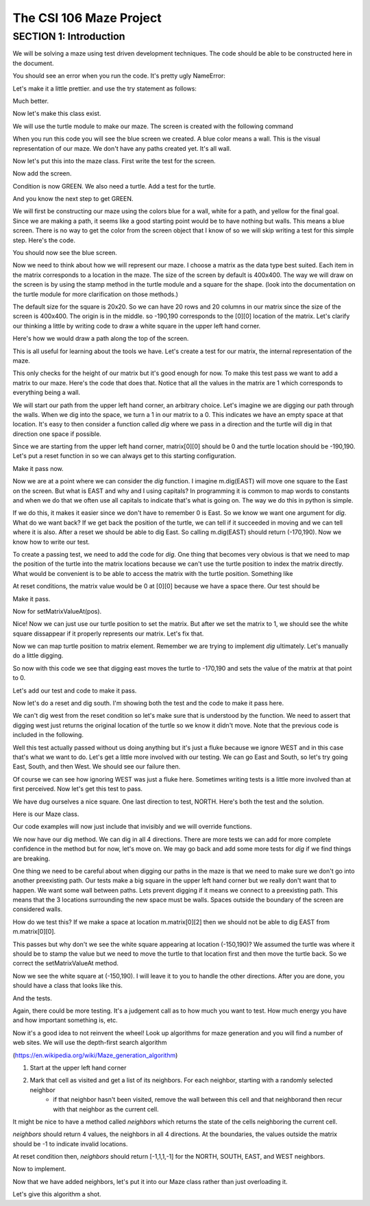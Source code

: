 =====================
The CSI 106 Maze Project
=====================

.. Here is were you specify the content and order of your new book.

.. Each section heading (e.g. "SECTION 1: A Random Section") will be
   a heading in the table of contents. Source files that should be
   generated and included in that section should be placed on individual
   lines, with one line separating the first source filename and the
   :maxdepth: line.

.. Sources can also be included from subfolders of this directory.
   (e.g. "DataStructures/queues.rst").

SECTION 1: Introduction
:::::::::::::::::::::::

We will be solving a maze using test driven development techniques. 
The code should be able to be constructed here in the document. 

.. activecode:: m_test_1

   m=Maze() # see if a Maze class exists.

You should see an error when you run the code.
It's pretty ugly NameError:

Let's make it a little prettier. and use the try statement as follows: 

.. activecode:: m_try_1

   try:
      m=Maze()
   except:
      print "Maze class does not yet exist. CONDITION RED" 

Much better.

Now let's make this class exist. 

.. activecode:: m_class_1
 
   class Maze(object):
      """ Solves a maze """
      def __init__(self):
         pass

   # this code is not very elegant. Perhaps you can experiment with a better implementation
   # for extra credit.

   error=False
   try:
      m=Maze()
   except:
      error=True
      print "Maze class does not yet exist." 
   if error:
      print "CONDITION RED"
   else:
      print "CONDITION GREEN"


We will use the turtle module to make our maze. The screen is created with the following command

.. activecode:: m_w_1

   import turtle
   wn = turtle.Screen()
   wn.bgcolor("blue")


When you run this code you will see the blue screen we created. A blue color means a wall. 
This is the visual representation of our maze. We don't have any paths created yet. It's all
wall. 

Now let's put this into the maze class. First write the test for the screen.

.. activecode:: m_test_screen

   import turtle
   class Maze(object):
      """ Solves a maze """
      def __init__(self):
         pass

   m=Maze()
   assert type(m.screen)==turtle.Screen

Now add the screen.

.. activecode:: m_add_screen

   import turtle
   class Maze(object):
      """ Solves a maze """
      def __init__(self):
         self.screen=turtle.Screen()

   m=Maze()
   assert type(m.screen)==turtle.Screen

Condition is now GREEN. We also need a turtle.  Add a test for the turtle. 

.. activecode:: m_turtle_test

   import turtle
   class Maze(object):
      """ Solves a maze """
      def __init__(self):
         self.screen=turtle.Screen()

   m=Maze()
   assert type(m.turtle)==turtle.Turtle

And you know the next step to get GREEN. 

.. activecode:: m_add_turtle

   import turtle
   class Maze(object):
      """ Solves a maze """
      def __init__(self):
         self.screen=turtle.Screen()
	 self.turtle=turtle.Turtle()

   m=Maze()
   assert type(m.turtle)==turtle.Turtle

We will first be constructing our maze using the colors blue for a wall, white for a path, and yellow for the final goal.  Since we are making a path, it seems like a good starting point would be to have nothing but walls.  This means a blue screen.  There is no way to get the color from the screen object that I know of so we will skip writing a test for this simple step.  Here's the code. 

.. activecode:: m_blue_bg


   import turtle
   class Maze(object):
      """ Solves a maze """
      def __init__(self):
         self.screen=turtle.Screen()
	 self.turtle=turtle.Turtle()
	 self.screen.bgcolor('blue')

   m=Maze()

You should now see the blue screen. 

Now we need to think about how we will represent our maze.  I choose a matrix as the data type best suited. Each item in the matrix corresponds to a location in the maze. The size of the screen by default is 400x400.  The way we will draw on the screen is by using the stamp method in the turtle module and a square for the shape. (look into the documentation on the turtle module for more clarification on those methods.) 

The default size for the square is 20x20. So we can have 20 rows and 20 columns in our matrix since the size of the screen is 400x400.  The origin is in the middle. so -190,190 corresponds to the [0][0] location of the matrix. Let's clarify our thinking a little by writing code to draw a white square in the upper left hand corner.  

.. activecode:: m_draw_square

   import turtle
   s=turtle.Screen()
   s.bgcolor('blue')
   t=turtle.Turtle()
   t.penup()
   t.goto(-190,190)
   t.shape('square')
   t.color('white')
   t.stamp()


Here's how we would draw a path along the top of the screen. 

.. activecode:: m_draw_path_1

   import turtle
   s=turtle.Screen()
   s.bgcolor('blue')
   t=turtle.Turtle()
   t.penup()
   for x in range(-190,210,20):
       t.goto(x,190)
       t.shape('square')
       t.color('white')
       t.stamp()


This is all useful for learning about the tools we have.  Let's create a test for our matrix, the internal representation of the maze. 

.. activecode:: m_test_matrix

   import turtle
   class Maze(object):
   	 """ Solves a maze """
         def __init__(self):
      	 self.screen=turtle.Screen()
      	 self.turtle=turtle.Turtle()
      	 self.screen.bgcolor('blue')

   m=Maze()
   assert len(m.matrix)==20

This only checks for the height of our matrix but it's good enough for now.  To make this test pass we want to add a matrix to our maze. Here's the code that does that. Notice that all the values in the matrix are 1 which corresponds to everything being a wall.

.. activecode:: m_add_matrix

   import turtle
   class Maze(object):
   	 """ Solves a maze """
         def __init__(self):
      	    self.screen=turtle.Screen()
      	    self.turtle=turtle.Turtle()
      	    self.screen.bgcolor('blue')
	    self.matrix=[[1 for i in range(20)] for i in range(20)]

   m=Maze()
   assert len(m.matrix)==20

We will start our path from the upper left hand corner, an arbitrary choice. Let's imagine we are digging our path through the walls. When we dig into the space, we turn a 1 in our matrix to a 0.  This indicates we have an empty space at that location.  It's easy to then consider a function called *dig* where we pass in a direction and the turtle will dig in that direction one space if possible.  

Since we are starting from the upper left hand corner, matrix[0][0] should be 0 and the turtle location should be -190,190.  Let's put a reset function in so we can always get to this starting configuration. 

.. activecode:: m_reset_test

   import turtle
   class Maze(object):
   	 """ Solves a maze """
         def __init__(self):
      	    self.screen=turtle.Screen()
      	    self.turtle=turtle.Turtle()
      	    self.screen.bgcolor('blue')
	    self.matrix=[[1 for i in range(20)] for i in range(20)]

   m=Maze()
   m.reset()
   assert m.turtle.pos()==(-190,190)

Make it pass now. 

.. activecode:: m_reset_pass

   import turtle
   class Maze(object):
      """ Solves a maze """
      def __init__(self):
         self.screen=turtle.Screen()
      	 self.turtle=turtle.Turtle()
      	 self.screen.bgcolor('blue')
	 self.matrix=[[1 for i in range(20)] for i in range(20)]
	 self.turtle.penup()
      def reset(self):
         self.turtle.goto(-190,190)
	 self.matrix=[[1 for i in range(20)] for i in range(20)]
	 self.screen.bgcolor('blue')
         self.turtle.shape('square')
         self.turtle.color('white')
         self.turtle.stamp()
         self.matrix[0][0]=0

   m=Maze()
   m.reset()
   assert m.turtle.pos()==(-190,190)
   assert m.matrix[0][0]==0
   assert m.turtle.towards(190,190)&360==0

Now we are at a point where we can consider the *dig* function.  I imagine m.dig(EAST) will move one square to the East on the screen. But what is EAST and why and I using capitals?  In programming it is common to map words to constants and when we do that we often use all capitals to indicate that's what is going on. The way we do this in python is simple. 

.. activecode:: m_const

   EAST=0
   NORTH=1
   WEST=2
   SOUTH=3

If we do this, it makes it easier since we don't have to remember 0 is East. So we know we want one argument for *dig*.  What do we want back?  If we get back the position of the turtle, we can tell if it succeeded in moving and we can tell where it is also. After a reset we should be able to dig East. So calling m.dig(EAST) should return (-170,190).  Now we know how to write our test. 

.. activecode:: m_test_dig

   import turtle
   EAST=0;NORTH=1;WEST=2;SOUTH=3
   class Maze(object):
      """ Solves a maze """
      def __init__(self):
         self.screen=turtle.Screen()
      	 self.turtle=turtle.Turtle()
      	 self.screen.bgcolor('blue')
	 self.matrix=[[1 for i in range(20)] for i in range(20)]
	 self.turtle.penup()
      def reset(self):
         self.turtle.goto(-190,190)
	 self.matrix=[[1 for i in range(20)] for i in range(20)]
	 self.screen.bgcolor('blue')
         self.turtle.shape('square')
         self.turtle.color('white')
         self.turtle.stamp()
         self.matrix[0][0]=0
      def dig(self):
         pass

   m=Maze()
   m.reset()
   assert m.dig(EAST)==(-170,190)

To create a passing test, we need to add the code for *dig*. One thing that becomes very obvious is that we need to map the position of the turtle into the matrix locations because we can't use the turtle position to index the matrix directly. What would be convenient is to be able to access the matrix with the turtle position.  Something like 

.. activecode:: m_access_matrix

  value=m.getMatrixValueAt(m.turtle.position) 
  m.setMatrixValueAt(m.turtle.position,value)

At reset conditions, the matrix value would be 0 at [0][0] because we have a space there.  Our test should be 

.. activecode:: m_test_map

  m.reset()
  assert m.getMatrixValueAt(m.turtle.position)==0

Make it pass. 

.. activecode:: m_test_dig

   import turtle
   EAST=0;NORTH=1;WEST=2;SOUTH=3
   class Maze(object):
      """ Solves a maze """
      def __init__(self):
         self.screen=turtle.Screen()
      	 self.turtle=turtle.Turtle()
      	 self.screen.bgcolor('blue')
	 self.matrix=[[1 for i in range(20)] for i in range(20)]
	 self.turtle.penup()
      def reset(self):
         self.turtle.goto(-190,190)
	 self.matrix=[[1 for i in range(20)] for i in range(20)]
	 self.screen.bgcolor('blue')
         self.turtle.shape('square')
         self.turtle.color('white')
         self.turtle.stamp()
         self.matrix[0][0]=0
      def dig(self):
         pass
      def getMatrixValueAt(self,pos):
         x=int((pos[0]+200)/20)
         y=20-int((pos[1]+200)/20)-1
         v=self.matrix[x][y]
         return v

   m=Maze()
   m.reset()
   m.reset()
   assert m.getMatrixValueAt(m.turtle.position)==0
   # we are putting this test on hold for now
   # assert m.dig(EAST)==(-170,190)


Now for setMatrixValueAt(pos).

.. activecode:: m_test_dig2

   import turtle
   EAST=0;NORTH=1;WEST=2;SOUTH=3
   class Maze(object):
      """ Solves a maze """
      def __init__(self):
         self.screen=turtle.Screen()
      	 self.turtle=turtle.Turtle()
      	 self.screen.bgcolor('blue')
	 self.matrix=[[1 for i in range(20)] for i in range(20)]
	 self.turtle.penup()
      def reset(self):
         self.turtle.goto(-190,190)
	 self.matrix=[[1 for i in range(20)] for i in range(20)]
	 self.screen.bgcolor('blue')
         self.turtle.shape('square')
         self.turtle.color('white')
         self.turtle.stamp()
         self.matrix[0][0]=0
      def dig(self):
         pass
      def getMatrixValueAt(self,pos):
         x=int((pos[0]+200)/20)
         y=20-int((pos[1]+200)/20)-1
         v=self.matrix[x][y]
         return v
      def setMatrixValueAt(self,pos,value):
         x=int((pos[0]+200)/20)
         y=20-int((pos[1]+200)/20)-1
	 try:
	    self.matrix[y][x]=value
	 except:
	    return False
         return True

   m=Maze()
   m.reset()
   m.reset()
   assert m.getMatrixValueAt(m.turtle.position())==0
   assert m.setMatrixValueAt(m.turtle.position(),1)==True
   assert m.matrix[0][0]==1
   # we are putting this test on hold for now
   # assert m.dig(EAST)==(-170,190)


Nice! Now we can just use our turtle position to set the matrix. But after we set the matrix to 1, we should see the white square dissappear if it properly represents our matrix. Let's fix that.


.. activecode:: m_test_dig3   

   import turtle
   EAST=0;NORTH=1;WEST=2;SOUTH=3
   class Maze(object):
      """ Solves a maze """
      def __init__(self):
         self.screen=turtle.Screen()
      	 self.turtle=turtle.Turtle()
      	 self.screen.bgcolor('blue')
	 self.matrix=[[1 for i in range(20)] for i in range(20)]
	 self.turtle.penup()
      def reset(self):
         self.turtle.goto(-190,190)
	 self.matrix=[[1 for i in range(20)] for i in range(20)]
	 self.screen.bgcolor('blue')
         self.turtle.shape('square')
         self.turtle.color('white')
         self.turtle.stamp()
         self.matrix[0][0]=0
      def dig(self):
         pass
      def getMatrixValueAt(self,pos):
         x=int((pos[0]+200)/20)
         y=20-int((pos[1]+200)/20)-1
         v=self.matrix[x][y]
         return v
      def setMatrixValueAt(self,pos,value):
         x=int((pos[0]+200)/20)
         y=20-int((pos[1]+200)/20)-1
	 try:
	    self.matrix[y][x]=value
	 except:
	    return False
         if value==0:
	    self.turtle.color('white')
	    self.turtle.stamp()
	 if value==1:
 	    self.turtle.color('blue')
	    self.turtle.stamp()
         return True

   m=Maze()
   m.reset()
   m.reset()
   assert m.getMatrixValueAt(m.turtle.position())==0
   assert m.setMatrixValueAt(m.turtle.position(),1)==True
   assert m.matrix[0][0]==1
   # we are putting this test on hold for now
   # assert m.dig(EAST)==(-170,190)

Now we can map turtle position to matrix element. Remember we are trying to implement *dig* ultimately. Let's  manually do a little digging. 

.. activecode:: m_test_dig4   

   import turtle
   EAST=0;NORTH=1;WEST=2;SOUTH=3
   class Maze(object):
      """ Solves a maze """
      def __init__(self):
         self.screen=turtle.Screen()
      	 self.turtle=turtle.Turtle()
      	 self.screen.bgcolor('blue')
	 self.matrix=[[1 for i in range(20)] for i in range(20)]
	 self.turtle.penup()
      def reset(self):
         self.turtle.goto(-190,190)
	 self.matrix=[[1 for i in range(20)] for i in range(20)]
	 self.screen.bgcolor('blue')
         self.turtle.shape('square')
         self.turtle.color('white')
         self.turtle.stamp()
         self.matrix[0][0]=0
      def dig(self):
         pass
      def getMatrixValueAt(self,pos):
         x=int((pos[0]+200)/20)
         y=20-int((pos[1]+200)/20)-1
         v=self.matrix[x][y]
         return v
      def setMatrixValueAt(self,pos,value):
         x=int((pos[0]+200)/20)
         y=20-int((pos[1]+200)/20)-1
	 try:
	    self.matrix[y][x]=value
	 except:
	    return False
         if value==0:
	    self.turtle.color('white')
	    self.turtle.stamp()
	 if value==1:
 	    self.turtle.color('blue')
	    self.turtle.stamp()
         return True

   m=Maze()
   m.reset()

   m.turtle.goto(-170,190)
   m.turtle.stamp()
   m.setMatrixValueAt(m.turtle.position(),0)

So now with this code we see that digging east moves the turtle to -170,190 and sets the value of the matrix at that point to 0. 

Let's add our test and code to make it pass. 

.. activecode:: m_test_dig5

   import turtle
   EAST=0;NORTH=1;WEST=2;SOUTH=3
   class Maze(object):
      """ Solves a maze """
      def __init__(self):
         self.screen=turtle.Screen()
      	 self.turtle=turtle.Turtle()
      	 self.screen.bgcolor('blue')
	 self.matrix=[[1 for i in range(20)] for i in range(20)]
	 self.turtle.penup()
      def reset(self):
         self.turtle.goto(-190,190)
	 self.matrix=[[1 for i in range(20)] for i in range(20)]
	 self.screen.bgcolor('blue')
         self.turtle.shape('square')
         self.turtle.color('white')
         self.turtle.stamp()
         self.matrix[0][0]=0
      def dig(self,dir):
	if dir == EAST:
	  self.turtle.goto(self.turtle.position()[0]+20,self.turtle.position()[1])
	  self.setMatrixValueAt(self.turtle.position(),0)
	return self.turtle.position()

      def getMatrixValueAt(self,pos):
         x=int((pos[0]+200)/20)
         y=20-int((pos[1]+200)/20)-1
         v=self.matrix[x][y]
         return v
      def setMatrixValueAt(self,pos,value):
         y=int((pos[0]+200)/20)
         x=20-int((pos[1]+200)/20)-1
	 try:
	    self.matrix[y][x]=value
	 except:
	    return False
         if value==0:
	    self.turtle.color('white')
	    self.turtle.stamp()
	 if value==1:
 	    self.turtle.color('blue')
	    self.turtle.stamp()
         return True

   m=Maze()
   m.reset()
   m.dig(EAST)
   assert m.getMatrixValueAt(m.turtle.position())==0
   assert m.turtle.position() == (-170,190)


   
Now let's do a reset and dig south.  I'm showing both the test and the code to make it pass here. 

.. activecode:: m_test_dig6

   import turtle
   EAST=0;NORTH=1;WEST=2;SOUTH=3
   class Maze(object):
      """ Solves a maze """
      def __init__(self):
         self.screen=turtle.Screen()
      	 self.turtle=turtle.Turtle()
      	 self.screen.bgcolor('blue')
	 self.matrix=[[1 for i in range(20)] for i in range(20)]
	 self.turtle.penup()
      def reset(self):
         self.turtle.goto(-190,190)
	 self.matrix=[[1 for i in range(20)] for i in range(20)]
	 self.screen.bgcolor('blue')
         self.turtle.shape('square')
         self.turtle.color('white')
         self.turtle.stamp()
         self.matrix[0][0]=0
      def dig(self,dir):
	if dir == EAST:
	  self.turtle.goto(self.turtle.position()[0]+20,self.turtle.position()[1])
	  self.setMatrixValueAt(self.turtle.position(),0)
	elif dir == SOUTH:
	  self.turtle.goto(self.turtle.position()[0],self.turtle.position()[1]-20)
	  self.setMatrixValueAt(self.turtle.position(),0)

	return self.turtle.position()


      def getMatrixValueAt(self,pos):
         x=int((pos[0]+200)/20)
         y=20-int((pos[1]+200)/20)-1
         v=self.matrix[x][y]
         return v
      def setMatrixValueAt(self,pos,value):
         y=int((pos[0]+200)/20)
         x=20-int((pos[1]+200)/20)-1
	 try:
	    self.matrix[y][x]=value
	 except:
	    return False
         if value==0:
	    self.turtle.color('white')
	    self.turtle.stamp()
	 if value==1:
 	    self.turtle.color('blue')
	    self.turtle.stamp()
         return True

   m=Maze()
   m.reset()
   m.dig(SOUTH)
   assert m.getMatrixValueAt(m.turtle.position())==0
   assert m.turtle.position() == (-190,170)

We can't dig west from the reset condition so let's make sure that is understood by the function.  We need to assert that digging west just returns the original location of the turtle so we know it didn't move. Note that the previous code is included in the following. 

.. activecode:: m_test_dig7
   :include: m_test_dig6

   m=Maze()
   m.reset()
   assert m.dig(WEST) == (-190,190)


Well this test actually passed without us doing anything but it's just a fluke because we ignore WEST and in this case that's what we want to do.  Let's get a little more involved with our testing.  We can go East and South, so let's try going East, South, and then West.  We should see our failure then. 

.. activecode:: m_test_dig9

   import turtle
   EAST=0;NORTH=1;WEST=2;SOUTH=3
   class Maze(object):
      """ Solves a maze """
      def __init__(self):
         self.screen=turtle.Screen()
      	 self.turtle=turtle.Turtle()
      	 self.screen.bgcolor('blue')
	 self.matrix=[[1 for i in range(20)] for i in range(20)]
	 self.turtle.penup()
      def reset(self):
         self.turtle.goto(-190,190)
	 self.matrix=[[1 for i in range(20)] for i in range(20)]
	 self.screen.bgcolor('blue')
         self.turtle.shape('square')
         self.turtle.color('white')
         self.turtle.stamp()
         self.matrix[0][0]=0
      def dig(self,dir):
	if dir == EAST:
	  self.turtle.goto(self.turtle.position()[0]+20,self.turtle.position()[1])
	  self.setMatrixValueAt(self.turtle.position(),0)
	elif dir == SOUTH:
	  self.turtle.goto(self.turtle.position()[0],self.turtle.position()[1]-20)
	  self.setMatrixValueAt(self.turtle.position(),0)

	return self.turtle.position()


      def getMatrixValueAt(self,pos):
         x=int((pos[0]+200)/20)
         y=20-int((pos[1]+200)/20)-1
         v=self.matrix[x][y]
         return v
      def setMatrixValueAt(self,pos,value):
         y=int((pos[0]+200)/20)
         x=20-int((pos[1]+200)/20)-1
	 try:
	    self.matrix[y][x]=value
	 except:
	    return False
         if value==0:
	    self.turtle.color('white')
	    self.turtle.stamp()
	 if value==1:
 	    self.turtle.color('blue')
	    self.turtle.stamp()
         return True

   m=Maze()
   m.reset()
   m.dig(EAST)
   m.dig(SOUTH)
   r=m.dig(WEST)
   assert r == (-190,170), "should be at (-190,170) but got " + str(r)


Of course we can see how ignoring WEST was just a fluke here. Sometimes writing tests is a little more involved than at first perceived.  Now let's get this test to pass. 

.. activecode:: m_test_dig10

   import turtle
   EAST=0;NORTH=1;WEST=2;SOUTH=3
   class Maze(object):
      """ Solves a maze """
      def __init__(self):
         self.screen=turtle.Screen()
      	 self.turtle=turtle.Turtle()
      	 self.screen.bgcolor('blue')
	 self.matrix=[[1 for i in range(20)] for i in range(20)]
	 self.turtle.penup()
      def reset(self):
         self.turtle.goto(-190,190)
	 self.matrix=[[1 for i in range(20)] for i in range(20)]
	 self.screen.bgcolor('blue')
         self.turtle.shape('square')
         self.turtle.color('white')
         self.turtle.stamp()
         self.matrix[0][0]=0
      def dig(self,dir):
	if dir == EAST:
	  if self.turtle.position()[0]<190:
	    self.turtle.goto(self.turtle.position()[0]+20,self.turtle.position()[1])
	    self.setMatrixValueAt(self.turtle.position(),0)
	elif dir == SOUTH:
	  if self.turtle.position()[1]>-190:
	    self.turtle.goto(self.turtle.position()[0],self.turtle.position()[1]-20)
	    self.setMatrixValueAt(self.turtle.position(),0)
	elif dir ==  WEST:
	  if self.turtle.position()[0]>-190:
	    self.turtle.goto(self.turtle.position()[0]-20,self.turtle.position()[1])
	    self.setMatrixValueAt(self.turtle.position(),0)
	return self.turtle.position()


      def getMatrixValueAt(self,pos):
         x=int((pos[0]+200)/20)
         y=20-int((pos[1]+200)/20)-1
         v=self.matrix[x][y]
         return v
      def setMatrixValueAt(self,pos,value):
         y=int((pos[0]+200)/20)
         x=20-int((pos[1]+200)/20)-1
	 try:
	    self.matrix[y][x]=value
	 except:
	    return False
         if value==0:
	    self.turtle.color('white')
	    self.turtle.stamp()
	 if value==1:
 	    self.turtle.color('blue')
	    self.turtle.stamp()
         return True

   m=Maze()
   m.reset()
   m.dig(EAST)
   m.dig(SOUTH)
   r=m.dig(WEST)
   assert r == (-190,170), "should be at (-190,170) but got " + str(r)


We have dug ourselves a nice square. One last direction to test, NORTH.  Here's both the test and the solution. 


.. activecode:: m_test_dig11

   import turtle
   EAST=0;NORTH=1;WEST=2;SOUTH=3
   class Maze(object):
      """ Solves a maze """
      def __init__(self):
         self.screen=turtle.Screen()
      	 self.turtle=turtle.Turtle()
      	 self.screen.bgcolor('blue')
	 self.matrix=[[1 for i in range(20)] for i in range(20)]
	 self.turtle.penup()
      def reset(self):
         self.turtle.goto(-190,190)
	 self.matrix=[[1 for i in range(20)] for i in range(20)]
	 self.screen.bgcolor('blue')
         self.turtle.shape('square')
         self.turtle.color('white')
         self.turtle.stamp()
         self.matrix[0][0]=0
      def dig(self,dir):
	if dir == EAST:
	  if self.turtle.position()[0]<190:
	    self.turtle.goto(self.turtle.position()[0]+20,self.turtle.position()[1])
	    self.setMatrixValueAt(self.turtle.position(),0)
	elif dir == SOUTH:
	  if self.turtle.position()[1]>-190:
	    self.turtle.goto(self.turtle.position()[0],self.turtle.position()[1]-20)
	    self.setMatrixValueAt(self.turtle.position(),0)
	elif dir ==  WEST:
	  if self.turtle.position()[0]>-190:
	    self.turtle.goto(self.turtle.position()[0]-20,self.turtle.position()[1])
	    self.setMatrixValueAt(self.turtle.position(),0)
	elif dir ==  NORTH:
	  if self.turtle.position()[1]<190:
	    self.turtle.goto(self.turtle.position()[0],self.turtle.position()[1]+20)
	    self.setMatrixValueAt(self.turtle.position(),0)
	return self.turtle.position()


      def getMatrixValueAt(self,pos):
         x=int((pos[0]+200)/20)
         y=20-int((pos[1]+200)/20)-1
         v=self.matrix[x][y]
         return v
      def setMatrixValueAt(self,pos,value):
         y=int((pos[0]+200)/20)
         x=20-int((pos[1]+200)/20)-1
	 try:
	    self.matrix[y][x]=value
	 except:
	    return False
         if value==0:
	    self.turtle.color('white')
	    self.turtle.stamp()
	 if value==1:
 	    self.turtle.color('blue')
	    self.turtle.stamp()
         return True

   m=Maze()
   m.reset()
   m.dig(EAST)
   m.dig(SOUTH)
   m.dig(WEST)
   r=m.dig(NORTH)
   assert r == (-190,190), "should be at (-190,190) but got " + str(r)


Here is our Maze class. 

.. activecode:: m_maze_class

   import turtle
   EAST=0;NORTH=1;WEST=2;SOUTH=3
   class Maze(object):
      """ Solves a maze """
      def __init__(self):
         self.screen=turtle.Screen()
      	 self.turtle=turtle.Turtle()
      	 self.screen.bgcolor('blue')
	 self.matrix=[[1 for i in range(20)] for i in range(20)]
	 self.turtle.penup()
      def reset(self):
         self.turtle.goto(-190,190)
	 self.matrix=[[1 for i in range(20)] for i in range(20)]
	 self.screen.bgcolor('blue')
         self.turtle.shape('square')
         self.turtle.color('white')
         self.turtle.stamp()
         self.matrix[0][0]=0
      def dig(self,dir):
	if dir == EAST:
	  if self.turtle.position()[0]<190:
	    self.turtle.goto(self.turtle.position()[0]+20,self.turtle.position()[1])
	    self.setMatrixValueAt(self.turtle.position(),0)
	elif dir == SOUTH:
	  if self.turtle.position()[1]>-190:
	    self.turtle.goto(self.turtle.position()[0],self.turtle.position()[1]-20)
	    self.setMatrixValueAt(self.turtle.position(),0)
	elif dir ==  WEST:
	  if self.turtle.position()[0]>-190:
	    self.turtle.goto(self.turtle.position()[0]-20,self.turtle.position()[1])
	    self.setMatrixValueAt(self.turtle.position(),0)
	elif dir ==  NORTH:
	  if self.turtle.position()[1]<190:
	    self.turtle.goto(self.turtle.position()[0],self.turtle.position()[1]+20)
	    self.setMatrixValueAt(self.turtle.position(),0)
	return self.turtle.position()


      def getMatrixValueAt(self,pos):
         x=int((pos[0]+200)/20)
         y=20-int((pos[1]+200)/20)-1
         v=self.matrix[x][y]
         return v
      def setMatrixValueAt(self,pos,value):
         y=int((pos[0]+200)/20)
         x=20-int((pos[1]+200)/20)-1
	 try:
	    self.matrix[y][x]=value
	 except:
	    return False
         if value==0:
	    self.turtle.color('white')
	    self.turtle.stamp()
	 if value==1:
 	    self.turtle.color('blue')
	    self.turtle.stamp()
         return True


Our code examples will now just include that invisibly and we will override functions. 

We now have our dig method.  We can dig in all 4 directions.  There are more tests we can add for more complete confidence in the method but for now, let's move on.   We may go back and add some more tests for *dig* if we find things are breaking. 

One thing we need to be careful about when digging our paths in the maze is that we need to make sure we don't go into another preexisting path.  Our tests make a big square in the upper left hand corner but we really don't want that to happen.  We want some wall between paths.  Lets prevent digging if it means we connect to a preexisting path.  This means that the 3 locations surrounding the new space must be walls.  Spaces outside the boundary of the screen are considered walls.  

How do we test this? If we make a space at location m.matrix[0][2] then we should not be able to dig EAST from m.matrix[0][0].  

.. activecode:: m_dig_noconnect_test
   :include: m_maze_class

   class Maze2(Maze):
      def dig(self,dir):
	if dir == EAST:
	  if self.turtle.position()[0]<190:
	    if self.getMatrixValueAt((self.turtle.position()[0]+40,self.turtle.position()[1]))>0:
	      self.turtle.goto(self.turtle.position()[0]+20,self.turtle.position()[1])
	      self.setMatrixValueAt(self.turtle.position(),0)
	elif dir == SOUTH:
	  if self.turtle.position()[1]>-190:
	    self.turtle.goto(self.turtle.position()[0],self.turtle.position()[1]-20)
	    self.setMatrixValueAt(self.turtle.position(),0)
	elif dir ==  WEST:
	  if self.turtle.position()[0]>-190:
	    self.turtle.goto(self.turtle.position()[0]-20,self.turtle.position()[1])
	    self.setMatrixValueAt(self.turtle.position(),0)
	elif dir ==  NORTH:
	  if self.turtle.position()[1]<190:
	    self.turtle.goto(self.turtle.position()[0],self.turtle.position()[1]+20)
	    self.setMatrixValueAt(self.turtle.position(),0)
	return self.turtle.position()


   m=Maze2()
   m.reset()
   m.setMatrixValueAt((-150,190),0)
   r=m.dig(EAST)
   assert r==(-190,190),"Not at Home position, got " + str(r)


This passes but why don't we see the white square appearing at location (-150,190)?  We assumed the turtle was where it should be to stamp the value but we need to move the turtle to that location first and then move the turtle back. So we correct the setMatrixValueAt method. 

.. activecode:: m_dig_noconnect_test2
   :include: m_maze_class

   class Maze2(Maze):
      def dig(self,dir):
	if dir == EAST:
	  if self.turtle.position()[0]<190:
	    if self.getMatrixValueAt((self.turtle.position()[0]+40,self.turtle.position()[1]))>0:
	      self.turtle.goto(self.turtle.position()[0]+20,self.turtle.position()[1])
	      self.setMatrixValueAt(self.turtle.position(),0)
	elif dir == SOUTH:
	  if self.turtle.position()[1]>-190:
	    self.turtle.goto(self.turtle.position()[0],self.turtle.position()[1]-20)
	    self.setMatrixValueAt(self.turtle.position(),0)
	elif dir ==  WEST:
	  if self.turtle.position()[0]>-190:
	    self.turtle.goto(self.turtle.position()[0]-20,self.turtle.position()[1])
	    self.setMatrixValueAt(self.turtle.position(),0)
	elif dir ==  NORTH:
	  if self.turtle.position()[1]<190:
	    self.turtle.goto(self.turtle.position()[0],self.turtle.position()[1]+20)
	    self.setMatrixValueAt(self.turtle.position(),0)
	return self.turtle.position()
      def setMatrixValueAt(self,pos,value):
         y=int((pos[0]+200)/20)
         x=20-int((pos[1]+200)/20)-1
	 try:
	    self.matrix[y][x]=value
	 except:
	    return False
         oldPos=self.turtle.position()
	 self.turtle.goto(pos)
         if value==0:
	    self.turtle.color('white')
	    self.turtle.stamp()
	 if value==1:
 	    self.turtle.color('blue')
	    self.turtle.stamp()
	 self.turtle.goto(oldPos)
         return True


   m=Maze2()
   m.reset()
   m.setMatrixValueAt((-150,190),0)
   r=m.dig(EAST)
   assert r==(-190,190),"Not at Home position, got " + str(r)


Now we see the white square at (-150,190).  I will leave it to you to handle the other directions. After you are done, you should have a class that looks like this. 

.. activecode:: m_maze_class_2

   import turtle
   EAST=0;NORTH=1;WEST=2;SOUTH=3
   class Maze(object):
      """ Creates a maze for a turtle to solve """
      def __init__(self):
         self.screen=turtle.Screen()
         self.turtle=turtle.Turtle()
         self.screen.bgcolor('blue')
         self.matrix=[[1 for i in range(20)] for i in range(20)]
         self.turtle.penup()
      def reset(self):
         self.turtle.goto(-190,190)
         self.matrix=[[1 for i in range(20)] for i in range(20)]
         self.screen.bgcolor('blue')
         self.turtle.shape('circle')
         self.turtle.color('white')
         self.turtle.stamp()
         self.matrix[0][0]=0
      def dig(self,dir):
        if dir == EAST:
          if self.turtle.position()[0]<190:
            if self.turtle.position()[0]+40 > 190:
               return self.turtle.position
            if self.getMatrixValueAt((self.turtle.position()[0]+40,self.turtle.position()[1]))>0:
              self.turtle.goto(self.turtle.position()[0]+20,self.turtle.position()[1])
              self.setMatrixValueAt(self.turtle.position(),0)
        elif dir == SOUTH:
          if self.turtle.position()[1]>-190:
            if self.turtle.position()[1]-40 < -190:
              return self.turtle.position()
            if self.getMatrixValueAt((self.turtle.position()[0],self.turtle.position()[1]-40))>0:
              self.turtle.goto(self.turtle.position()[0],self.turtle.position()[1]-20)
              self.setMatrixValueAt(self.turtle.position(),0)
        elif dir ==  WEST:
          if self.turtle.position()[0]>-190:
            if self.turtle.position()[0]-40 < -190:
              return self.turtle.position()
            if self.getMatrixValueAt((self.turtle.position()[0]-40,self.turtle.position()[1]))>0:
              self.turtle.goto(self.turtle.position()[0]-20,self.turtle.position()[1])
              self.setMatrixValueAt(self.turtle.position(),0)
        elif dir ==  NORTH:
          if self.turtle.position()[1]<190:
            if self.turtle.position()[1]+40 > 190:
              return self.turtle.position()
            if self.getMatrixValueAt((self.turtle.position()[0],self.turtle.position()[1]+40))>0:
              self.turtle.goto(self.turtle.position()[0],self.turtle.position()[1]+20)
              self.setMatrixValueAt(self.turtle.position(),0)
        return self.turtle.position()
      def setMatrixValueAt(self,pos,value):
         x=int((pos[0]+200)/20)
         y=20-int((pos[1]+200)/20)-1
         try:
            self.matrix[x][y]=value
         except:
            return False
         oldPos=self.turtle.position()
         self.turtle.goto(pos)
         if value==0:
            self.turtle.color('white')
            self.turtle.stamp()
         if value==1:
            self.turtle.color('blue')
            self.turtle.stamp()
         self.turtle.goto(oldPos)
         return True
      def getMatrixValueAt(self,pos):
         x=int((pos[0]+200)/20)
         y=20-int((pos[1]+200)/20)-1
	 if (pos[0]+200)/20<0 or x>19:
	     return -1
	 if y<0 or y>19: 
             return -1
         v=self.matrix[x][y]
         return v
      

And the tests. 

.. activecode:: m_test_dig2path 
   :include: m_maze_class_2

   m=Maze()
   m.reset()
   m.setMatrixValueAt((-190,150),0)
   print m.turtle.position()
   r=m.dig(SOUTH)
   assert r==(-190,190),"got " + str(r)
   m.setMatrixValueAt((-150,190),0)
   r=m.dig(EAST)
   assert r==(-190,190),"got " + str(r)
   m.turtle.goto(-150,150)
   r=m.dig(WEST)
   assert r==(-150,150),"got " + str(r)
   m.turtle.goto(-190,150)
   r=m.dig(NORTH)
   assert r==(-190,150),"got " + str(r)
   m.reset()
   r=m.dig(NORTH)
   assert r==(-190,190),"got " + str(r)
   m.turtle.goto(-190,-170)
   print m.turtle.position()[1]-20
   r=m.dig(SOUTH)
   assert r==(-190,-170),"got " + str(r)


Again, there could be more testing. It's a judgement call as to how much you want to test. How much energy you have and how important something is, etc. 

Now it's a good idea to not reinvent the wheel! Look up algorithms for maze generation and you will find a number of web sites.  We will use the depth-first search algorithm 

(https://en.wikipedia.org/wiki/Maze_generation_algorithm)

1. Start at the upper left hand corner
2. Mark that cell as visited and get a list of its neighbors.  For each neighbor, starting with a randomly selected neighbor
	- if that neighbor hasn't been visited, remove the wall between this cell and that neighborand then recur with that neighbor as the current cell. 

It might be nice to have a method called *neighbors* which returns the state of the cells neighboring the current cell. 

*neighbors* should return 4 values, the neighbors in all 4 directions.  At the boundaries, the values outside the matrix should be -1 to indicate invalid locations. 

At reset condition then, *neighbors* should return [-1,1,1,-1] for the NORTH, SOUTH, EAST, and WEST neighbors.  



.. activecode:: m_test_digPath_1
   :include: m_maze_class_2

   m=Maze()
   m.reset()
   assert m.neighbors()==[-1,1,1,-1]

Now to implement.

.. activecode:: m_test_digPath_2   
   :include: m_maze_class_2
   
   class NewMaze(Maze):
      def neighbors(self):
	p=self.turtle.position()
	r=[]
	r.append(m.getMatrixValueAt((p[0],p[1]+20)))
	r.append(m.getMatrixValueAt((p[0],p[1]-20)))
	r.append(m.getMatrixValueAt((p[0]+20,p[1])))
	r.append(m.getMatrixValueAt((p[0]-20,p[1])))
        return r

   m=NewMaze()
   m.reset()
   assert m.neighbors()==[-1,1,1,-1],"got " + str(m.neighbors())
   m.turtle.goto(-170,170)
   assert m.neighbors()==[1,1,1,1], "got " + str(m.neighbors())


Now that we have added neighbors, let's put it into our Maze class rather than just overloading it. 

.. activecode:: m_maze_class_3

   import turtle
   EAST=0;NORTH=1;WEST=2;SOUTH=3
   class Maze(object):
      """ Creates a maze for a turtle to solve """
      def __init__(self):
         self.screen=turtle.Screen()
         self.turtle=turtle.Turtle()
         self.screen.bgcolor('blue')
         self.matrix=[[1 for i in range(20)] for i in range(20)]
         self.turtle.penup()
      def reset(self):
         self.turtle.goto(-190,190)
         self.matrix=[[1 for i in range(20)] for i in range(20)]
         self.screen.bgcolor('blue')
         self.turtle.shape('circle')
         self.turtle.color('white')
         self.turtle.stamp()
         self.matrix[0][0]=0
      def neighbors(self):
	p=self.turtle.position()
	r=[]
	r.append(m.getMatrixValueAt((p[0],p[1]+20)))
	r.append(m.getMatrixValueAt((p[0],p[1]-20)))
	r.append(m.getMatrixValueAt((p[0]+20,p[1])))
	r.append(m.getMatrixValueAt((p[0]-20,p[1])))
        return r
      def dig(self,dir):
        if dir == EAST:
          if self.turtle.position()[0]<190:
            if self.turtle.position()[0]+40 > 190:
               return self.turtle.position
            if self.getMatrixValueAt((self.turtle.position()[0]+40,self.turtle.position()[1]))>0:
              self.turtle.goto(self.turtle.position()[0]+20,self.turtle.position()[1])
              self.setMatrixValueAt(self.turtle.position(),0)
        elif dir == SOUTH:
          if self.turtle.position()[1]>-190:
            if self.turtle.position()[1]-40 < -190:
              return self.turtle.position()
            if self.getMatrixValueAt((self.turtle.position()[0],self.turtle.position()[1]-40))>0:
              self.turtle.goto(self.turtle.position()[0],self.turtle.position()[1]-20)
              self.setMatrixValueAt(self.turtle.position(),0)
        elif dir ==  WEST:
          if self.turtle.position()[0]>-190:
            if self.turtle.position()[0]-40 < -190:
              return self.turtle.position()
            if self.getMatrixValueAt((self.turtle.position()[0]-40,self.turtle.position()[1]))>0:
              self.turtle.goto(self.turtle.position()[0]-20,self.turtle.position()[1])
              self.setMatrixValueAt(self.turtle.position(),0)
        elif dir ==  NORTH:
          if self.turtle.position()[1]<190:
            if self.turtle.position()[1]+40 > 190:
              return self.turtle.position()
            if self.getMatrixValueAt((self.turtle.position()[0],self.turtle.position()[1]+40))>0:
              self.turtle.goto(self.turtle.position()[0],self.turtle.position()[1]+20)
              self.setMatrixValueAt(self.turtle.position(),0)
        return self.turtle.position()
      def setMatrixValueAt(self,pos,value):
         x=int((pos[0]+200)/20)
         y=20-int((pos[1]+200)/20)-1
         try:
            self.matrix[x][y]=value
         except:
            return False
         oldPos=self.turtle.position()
         self.turtle.goto(pos)
         if value==0:
            self.turtle.color('white')
            self.turtle.stamp()
         if value==1:
            self.turtle.color('blue')
            self.turtle.stamp()
         self.turtle.goto(oldPos)
         return True
      def getMatrixValueAt(self,pos):
         x=int((pos[0]+200)/20)
         y=20-int((pos[1]+200)/20)-1
	 if (pos[0]+200)/20<0 or x>19:
	     return -1
	 if y<0 or y>19: 
             return -1
         v=self.matrix[x][y]
         return v

Let's give this algorithm a shot. 

.. activecode:: m_gen_shot
   :include: m_maze_class_3

   m=Maze()
   m.reset()

   m.setMatrixValueAt((-190,190),2)   
   def step2(pos):
      # mark as visited (2)
      m.setMatrixValueAt(m.turtle.position(),2)
      n=m.neighbors()
      while len(n)>0:
         # randomly select neighbor
         c=random.choice(n)
         n.delete(c)
	 if c==0: # not visited
            step2(
            
   